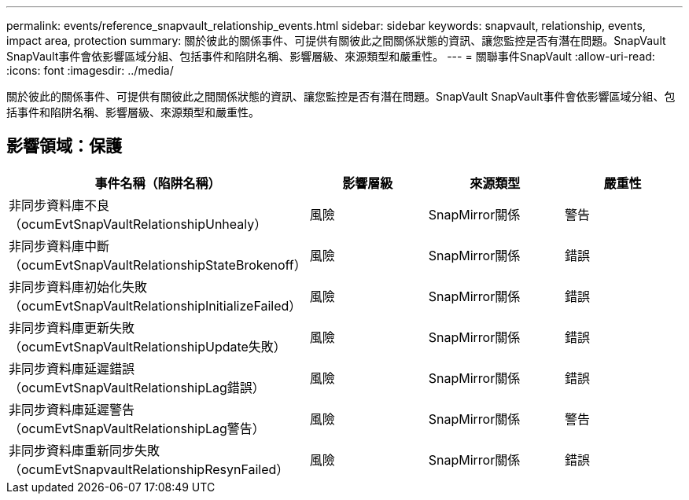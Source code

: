 ---
permalink: events/reference_snapvault_relationship_events.html 
sidebar: sidebar 
keywords: snapvault, relationship, events, impact area, protection 
summary: 關於彼此的關係事件、可提供有關彼此之間關係狀態的資訊、讓您監控是否有潛在問題。SnapVault SnapVault事件會依影響區域分組、包括事件和陷阱名稱、影響層級、來源類型和嚴重性。 
---
= 關聯事件SnapVault
:allow-uri-read: 
:icons: font
:imagesdir: ../media/


[role="lead"]
關於彼此的關係事件、可提供有關彼此之間關係狀態的資訊、讓您監控是否有潛在問題。SnapVault SnapVault事件會依影響區域分組、包括事件和陷阱名稱、影響層級、來源類型和嚴重性。



== 影響領域：保護

|===
| 事件名稱（陷阱名稱） | 影響層級 | 來源類型 | 嚴重性 


 a| 
非同步資料庫不良（ocumEvtSnapVaultRelationshipUnhealy）
 a| 
風險
 a| 
SnapMirror關係
 a| 
警告



 a| 
非同步資料庫中斷（ocumEvtSnapVaultRelationshipStateBrokenoff）
 a| 
風險
 a| 
SnapMirror關係
 a| 
錯誤



 a| 
非同步資料庫初始化失敗（ocumEvtSnapVaultRelationshipInitializeFailed）
 a| 
風險
 a| 
SnapMirror關係
 a| 
錯誤



 a| 
非同步資料庫更新失敗（ocumEvtSnapVaultRelationshipUpdate失敗）
 a| 
風險
 a| 
SnapMirror關係
 a| 
錯誤



 a| 
非同步資料庫延遲錯誤（ocumEvtSnapVaultRelationshipLag錯誤）
 a| 
風險
 a| 
SnapMirror關係
 a| 
錯誤



 a| 
非同步資料庫延遲警告（ocumEvtSnapVaultRelationshipLag警告）
 a| 
風險
 a| 
SnapMirror關係
 a| 
警告



 a| 
非同步資料庫重新同步失敗（ocumEvtSnapvaultRelationshipResynFailed）
 a| 
風險
 a| 
SnapMirror關係
 a| 
錯誤

|===